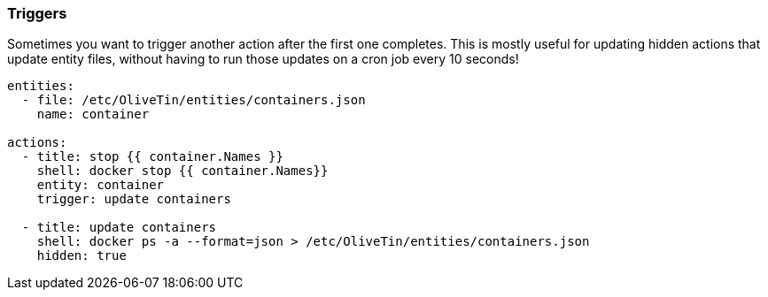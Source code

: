 [#triggers]
=== Triggers

Sometimes you want to trigger another action after the first one completes. This is mostly useful for updating hidden actions that update entity files, without having to run those updates on a cron job every 10 seconds!

[source,yaml]
----
entities:
  - file: /etc/OliveTin/entities/containers.json
    name: container

actions:
  - title: stop {{ container.Names }}
    shell: docker stop {{ container.Names}}
    entity: container
    trigger: update containers

  - title: update containers
    shell: docker ps -a --format=json > /etc/OliveTin/entities/containers.json
    hidden: true
----

